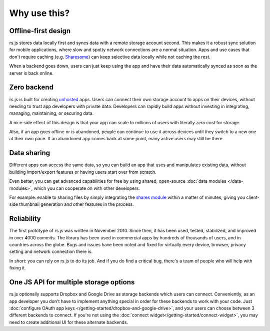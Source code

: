 Why use this?
=============

Offline-first design
--------------------

rs.js stores data locally first and syncs data with a remote storage account
second. This makes it a robust sync solution for mobile applications, where
slow and spotty network connections are a normal situation. Apps and use
cases that don't require caching (e.g. `Sharesome <https://sharesome.5apps.com/>`_)
can keep selective data locally while not caching the rest.

When a backend goes down, users can just keep using the app and have their data
automatically synced as soon as the server is back online.

Zero backend
------------

rs.js is built for creating `unhosted`_ apps. Users can connect their own
storage account to apps on their devices, without needing to trust app
developers with private data. Developers can rapidly build apps without
investing in integrating, managing, maintaining, or securing data.

A nice side effect of this design is that your app can scale to millions of
users with literally *zero* cost for storage.

Also, if an app goes offline or is abandoned, people can continue to use
it across devices until they switch to a new one at their own pace. If an
abandoned app comes back at some point, many active users may still be there.

.. _unhosted: https://remotestorage.io/#explainer-unhosted

Data sharing
------------

Different apps can access the same data, so you can build an app that uses and
manipulates existing data, without building import/export features or having
users start over from scratch.

Even better, you can get advanced capabilities for free by using shared,
open-source :doc:`data modules </data-modules>`, which you can cooperate on
with other developers.

For example: enable to sharing files by simply integrating the `shares module`_
within a matter of minutes, giving you client-side thumbnail generation and other
features in the process.

.. _shares module: https://github.com/skddc/remotestorage-module-shares

Reliability
-----------

The first prototype of rs.js was written in November 2010. Since then, it has
been used, tested, stabilized, and improved in over 4000 commits. The library
has been used in commercial apps by hundreds of thousands of users, and in
countries across the globe. Bugs and issues have been noted and fixed for
virtually every device, browser, privacy setting and network connection there is.

In short: you can rely on rs.js to do its job. And if you do find a critical
bug, there's a team of people who will help with fixing it.

One JS API for multiple storage options
---------------------------------------

rs.js optionally supports Dropbox and Google Drive as storage backends which
users can connect. Conveniently, as an app developer you don't have to
implement anything special in order for these backends to work with your code.
Just :doc:`configure OAuth app keys </getting-started/dropbox-and-google-drive>`,
and your users can choose between 3 different backends to connect. If you're not
using the :doc:`connect widget</getting-started/connect-widget>`, you may need to
create additional UI for these alternate backends.
